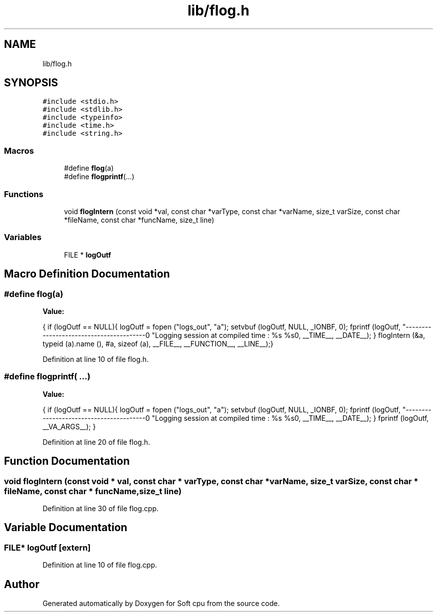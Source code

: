 .TH "lib/flog.h" 3 "Sat Oct 15 2022" "Version 2" "Soft cpu" \" -*- nroff -*-
.ad l
.nh
.SH NAME
lib/flog.h
.SH SYNOPSIS
.br
.PP
\fC#include <stdio\&.h>\fP
.br
\fC#include <stdlib\&.h>\fP
.br
\fC#include <typeinfo>\fP
.br
\fC#include <time\&.h>\fP
.br
\fC#include <string\&.h>\fP
.br

.SS "Macros"

.in +1c
.ti -1c
.RI "#define \fBflog\fP(a)"
.br
.ti -1c
.RI "#define \fBflogprintf\fP(\&.\&.\&.)"
.br
.in -1c
.SS "Functions"

.in +1c
.ti -1c
.RI "void \fBflogIntern\fP (const void *val, const char *varType, const char *varName, size_t varSize, const char *fileName, const char *funcName, size_t line)"
.br
.in -1c
.SS "Variables"

.in +1c
.ti -1c
.RI "FILE * \fBlogOutf\fP"
.br
.in -1c
.SH "Macro Definition Documentation"
.PP 
.SS "#define flog(a)"
\fBValue:\fP
.PP
.nf
    {                                                                         \
    if (logOutf == NULL){                                                                 \
        logOutf = fopen ("logs_out", "a");                                                \
        setvbuf (logOutf, NULL, _IONBF, 0);                                               \
        fprintf (logOutf, "----------------------------------------\n"                    \
        "Logging session at compiled time : %s %s\n\n", __TIME__, __DATE__);              \
    }                                                                                     \
    flogIntern (&a, typeid (a)\&.name (), #a, sizeof (a), __FILE__, __FUNCTION__, __LINE__);\
}
.fi
.PP
Definition at line 10 of file flog\&.h\&.
.SS "#define flogprintf( \&.\&.\&.)"
\fBValue:\fP
.PP
.nf
    {                                                                         \
    if (logOutf == NULL){                                                                         \
                logOutf = fopen ("logs_out", "a");                                                \
                setvbuf (logOutf, NULL, _IONBF, 0);                                               \
                fprintf (logOutf, "----------------------------------------\n"                    \
                "Logging session at compiled time : %s %s\n\n", __TIME__, __DATE__);              \
    }                                                                                             \
    fprintf (logOutf, __VA_ARGS__);                                                               \
}
.fi
.PP
Definition at line 20 of file flog\&.h\&.
.SH "Function Documentation"
.PP 
.SS "void flogIntern (const void * val, const char * varType, const char * varName, size_t varSize, const char * fileName, const char * funcName, size_t line)"

.PP
Definition at line 30 of file flog\&.cpp\&.
.SH "Variable Documentation"
.PP 
.SS "FILE* logOutf\fC [extern]\fP"

.PP
Definition at line 10 of file flog\&.cpp\&.
.SH "Author"
.PP 
Generated automatically by Doxygen for Soft cpu from the source code\&.
